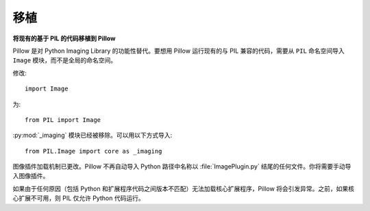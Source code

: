 移植
=======

**将现有的基于 PIL 的代码移植到 Pillow**

Pillow 是对 Python Imaging Library 的功能性替代。要想用 Pillow 运行现有的与 PIL 兼容的代码，需要从 ``PIL`` 命名空间导入 ``Image`` 模块，而不是全局的命名空间。

修改: ::

    import Image

为: ::

    from PIL import Image

:py:mod:`_imaging` 模块已经被移除。可以用以下方式导入::

    from PIL.Image import core as _imaging

图像插件加载机制已更改。Pillow 不再自动导入 Python 路径中名称以 :file:`ImagePlugin.py` 结尾的任何文件。你将需要手动导入图像插件。

如果由于任何原因（包括 Python 和扩展程序代码之间版本不匹配）无法加载核心扩展程序，Pillow 将会引发异常。之前，如果核心扩展不可用，则 PIL 仅允许 Python 代码运行。